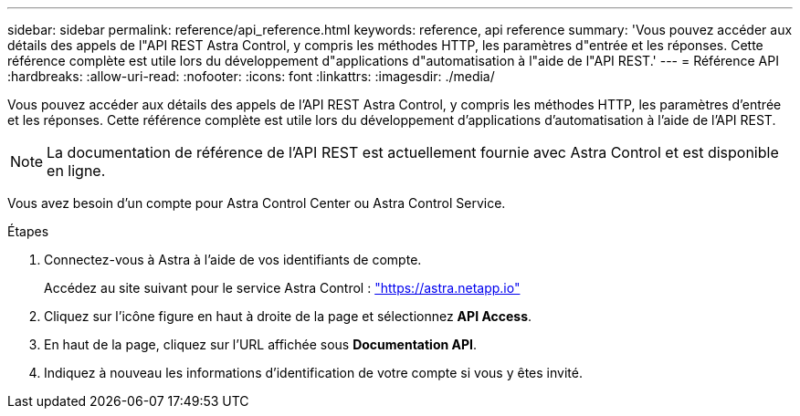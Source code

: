 ---
sidebar: sidebar 
permalink: reference/api_reference.html 
keywords: reference, api reference 
summary: 'Vous pouvez accéder aux détails des appels de l"API REST Astra Control, y compris les méthodes HTTP, les paramètres d"entrée et les réponses. Cette référence complète est utile lors du développement d"applications d"automatisation à l"aide de l"API REST.' 
---
= Référence API
:hardbreaks:
:allow-uri-read: 
:nofooter: 
:icons: font
:linkattrs: 
:imagesdir: ./media/


[role="lead"]
Vous pouvez accéder aux détails des appels de l'API REST Astra Control, y compris les méthodes HTTP, les paramètres d'entrée et les réponses. Cette référence complète est utile lors du développement d'applications d'automatisation à l'aide de l'API REST.


NOTE: La documentation de référence de l'API REST est actuellement fournie avec Astra Control et est disponible en ligne.

Vous avez besoin d'un compte pour Astra Control Center ou Astra Control Service.

.Étapes
. Connectez-vous à Astra à l'aide de vos identifiants de compte.
+
Accédez au site suivant pour le service Astra Control : link:https://astra.netapp.io["https://astra.netapp.io"^]

. Cliquez sur l'icône figure en haut à droite de la page et sélectionnez *API Access*.
. En haut de la page, cliquez sur l'URL affichée sous *Documentation API*.
. Indiquez à nouveau les informations d'identification de votre compte si vous y êtes invité.


